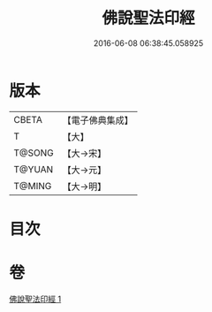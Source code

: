 #+TITLE: 佛說聖法印經 
#+DATE: 2016-06-08 06:38:45.058925

* 版本
 |     CBETA|【電子佛典集成】|
 |         T|【大】     |
 |    T@SONG|【大→宋】   |
 |    T@YUAN|【大→元】   |
 |    T@MING|【大→明】   |

* 目次

* 卷
[[file:KR6a0103_001.txt][佛說聖法印經 1]]

